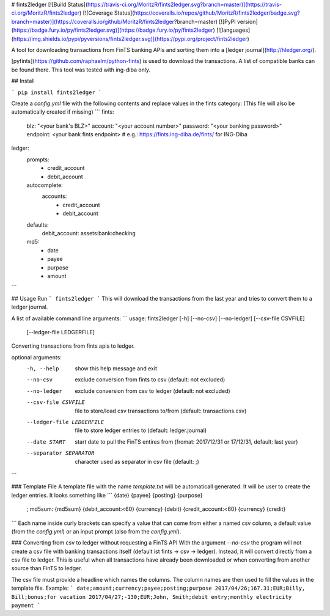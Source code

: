 # fints2ledger
[![Build Status](https://travis-ci.org/MoritzR/fints2ledger.svg?branch=master)](https://travis-ci.org/MoritzR/fints2ledger) [![Coverage Status](https://coveralls.io/repos/github/MoritzR/fints2ledger/badge.svg?branch=master)](https://coveralls.io/github/MoritzR/fints2ledger?branch=master) [![PyPI version](https://badge.fury.io/py/fints2ledger.svg)](https://badge.fury.io/py/fints2ledger) [![languages](https://img.shields.io/pypi/pyversions/fints2ledger.svg)](https://pypi.org/project/fints2ledger)

A tool for downloading transactions from FinTS banking APIs and sorting them into a [ledger journal](http://hledger.org/).

[pyfints](https://github.com/raphaelm/python-fints) is used to download the transactions. A list of compatible banks can be found there. This tool was tested with ing-diba only.

## Install

```
pip install fints2ledger
```

Create a `config.yml` file with the following contents and replace values in the fints category:
(This file will also be automatically created if missing)
```
fints:
  blz: "<your bank's BLZ>"
  account: "<your account number>"
  password: "<your banking password>"
  endpoint: <your bank fints endpoint> # e.g.: https://fints.ing-diba.de/fints/ for ING-Diba

ledger:
  prompts: 
    - credit_account
    - debit_account
  autocomplete:
    accounts:
      - credit_account
      - debit_account
  defaults:
    debit_account: assets:bank:checking
  md5:
    - date
    - payee
    - purpose
    - amount
```

## Usage
Run 
```
fints2ledger
```
This will download the transactions from the last year and tries to convert them to a ledger journal.

A list of available command line arguments:
```
usage: fints2ledger [-h] [--no-csv] [--no-ledger] [--csv-file CSVFILE]
                    [--ledger-file LEDGERFILE]

Converting transactions from fints apis to ledger.

optional arguments:
  -h, --help            show this help message and exit
  --no-csv              exclude conversion from fints to csv (default: not
                        excluded)
  --no-ledger           exclude conversion from csv to ledger (default: not
                        excluded)
  --csv-file CSVFILE    file to store/load csv transactions to/from (default:
                        transactions.csv)
  --ledger-file LEDGERFILE
                        file to store ledger entries to (default:
                        ledger.journal)
  --date START          start date to pull the FinTS entires from (fromat:
                        2017/12/31 or 17/12/31, default: last year)
  --separator SEPARATOR
                        character used as separator in csv file (default: ;)
```

### Template File
A template file with the name `template.txt` will be automaticall generated. It will be user to create the ledger entries.
It looks something like
```
{date} {payee} {posting} {purpose}
    ; md5sum: {md5sum}
    {debit_account:<60}    {currency} {debit}
    {credit_account:<60}    {currency} {credit}

```
Each name inside curly brackets can specify a value that can come from either a named csv column, a default value (from the `config.yml`) or an input prompt (also from the `config.yml`).

### Converting from csv to ledger without requesting a FinTS API
With the argument `--no-csv` the program will not create a csv file with banking transactions itself (default ist fints -> csv -> ledger).
Instead, it will convert directly from a csv file to ledger. This is useful when all transactions have already been downloaded or when converting from another source than FinTS to ledger.

The csv file must provide a headline which names the columns. The column names are then used to fill the values in the template file.
Example:
```
date;amount;currency;payee;posting;purpose
2017/04/26;167.31;EUR;Billy, Bill;bonus;for vacation
2017/04/27;-130;EUR;John, Smith;debit entry;monthly electricity payment
```

